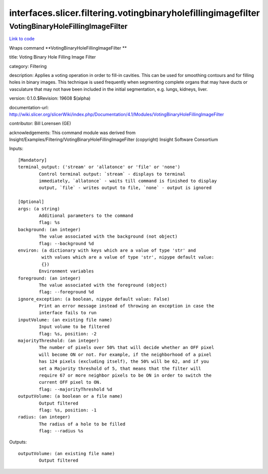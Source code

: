 .. AUTO-GENERATED FILE -- DO NOT EDIT!

interfaces.slicer.filtering.votingbinaryholefillingimagefilter
==============================================================


.. _nipype.interfaces.slicer.filtering.votingbinaryholefillingimagefilter.VotingBinaryHoleFillingImageFilter:


.. index:: VotingBinaryHoleFillingImageFilter

VotingBinaryHoleFillingImageFilter
----------------------------------

`Link to code <http://github.com/nipy/nipype/tree/e63e055194d62d2bdc4665688261c03a42fd0025/nipype/interfaces/slicer/filtering/votingbinaryholefillingimagefilter.py#L22>`__

Wraps command **VotingBinaryHoleFillingImageFilter **

title: Voting Binary Hole Filling Image Filter

category: Filtering

description: Applies a voting operation in order to fill-in cavities. This can be used for smoothing contours and for filling holes in binary images. This technique is used frequently when segmenting complete organs that may have ducts or vasculature that may not have been included in the initial segmentation, e.g. lungs, kidneys, liver.

version: 0.1.0.$Revision: 19608 $(alpha)

documentation-url: http://wiki.slicer.org/slicerWiki/index.php/Documentation/4.1/Modules/VotingBinaryHoleFillingImageFilter

contributor: Bill Lorensen (GE)

acknowledgements: This command module was derived from Insight/Examples/Filtering/VotingBinaryHoleFillingImageFilter (copyright) Insight Software Consortium

Inputs::

        [Mandatory]
        terminal_output: ('stream' or 'allatonce' or 'file' or 'none')
                Control terminal output: `stream` - displays to terminal
                immediately, `allatonce` - waits till command is finished to display
                output, `file` - writes output to file, `none` - output is ignored

        [Optional]
        args: (a string)
                Additional parameters to the command
                flag: %s
        background: (an integer)
                The value associated with the background (not object)
                flag: --background %d
        environ: (a dictionary with keys which are a value of type 'str' and
                 with values which are a value of type 'str', nipype default value:
                 {})
                Environment variables
        foreground: (an integer)
                The value associated with the foreground (object)
                flag: --foreground %d
        ignore_exception: (a boolean, nipype default value: False)
                Print an error message instead of throwing an exception in case the
                interface fails to run
        inputVolume: (an existing file name)
                Input volume to be filtered
                flag: %s, position: -2
        majorityThreshold: (an integer)
                The number of pixels over 50% that will decide whether an OFF pixel
                will become ON or not. For example, if the neighborhood of a pixel
                has 124 pixels (excluding itself), the 50% will be 62, and if you
                set a Majority threshold of 5, that means that the filter will
                require 67 or more neighbor pixels to be ON in order to switch the
                current OFF pixel to ON.
                flag: --majorityThreshold %d
        outputVolume: (a boolean or a file name)
                Output filtered
                flag: %s, position: -1
        radius: (an integer)
                The radius of a hole to be filled
                flag: --radius %s

Outputs::

        outputVolume: (an existing file name)
                Output filtered
